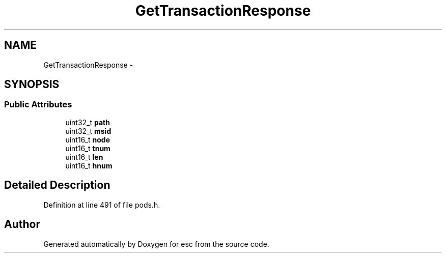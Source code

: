 .TH "GetTransactionResponse" 3 "Tue Jun 12 2018" "esc" \" -*- nroff -*-
.ad l
.nh
.SH NAME
GetTransactionResponse \- 
.SH SYNOPSIS
.br
.PP
.SS "Public Attributes"

.in +1c
.ti -1c
.RI "uint32_t \fBpath\fP"
.br
.ti -1c
.RI "uint32_t \fBmsid\fP"
.br
.ti -1c
.RI "uint16_t \fBnode\fP"
.br
.ti -1c
.RI "uint16_t \fBtnum\fP"
.br
.ti -1c
.RI "uint16_t \fBlen\fP"
.br
.ti -1c
.RI "uint16_t \fBhnum\fP"
.br
.in -1c
.SH "Detailed Description"
.PP 
Definition at line 491 of file pods\&.h\&.

.SH "Author"
.PP 
Generated automatically by Doxygen for esc from the source code\&.
